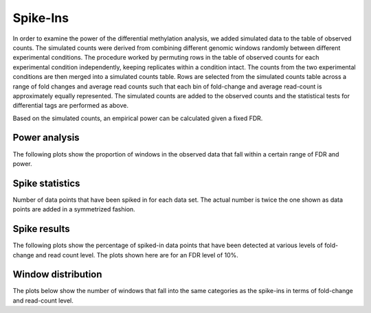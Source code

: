 .. _deseqspikein:

=========
Spike-Ins
=========

In order to examine the power of the differential methylation
analysis, we added simulated data to the table of observed counts. The
simulated counts were derived from combining different genomic windows
randomly between different experimental conditions. The procedure
worked by permuting rows in the table of observed counts for each
experimental condition independently, keeping replicates within a
condition intact. The counts from the two experimental conditions are
then merged into a simulated counts table. Rows are selected from the
simulated counts table across a range of fold changes and average
read counts such that each bin of fold-change and average read-count
is approximately equally represented. The simulated counts are
added to the observed counts and the statistical tests for
differential tags are performed as above.

Based on the simulated counts, an empirical power can be calculated
given a fixed FDR.

Power analysis
==============

The following plots show the proportion of windows in the observed
data that fall within a certain range of FDR and power.

.. report:: DifferentialMethylation.TrackerDESeqPower
   :render: matrix-plot
   :groupby: track
   :palette: Blues
   :xtitle: power
   :ytitle: FDR
   :layout: column-3

   Power analysis. Each value is the proportion of genomic windows
   that can potentially be detected as differentially methylated
   give a desired level of FDR and desired power.

Spike statistics
================

Number of data points that have been spiked in for each data set. The
actual number is twice the one shown as data points are added in a
symmetrized fashion.

.. report:: DifferentialMethylation.TrackerDESeqSpikeIn
   :render: matrixNP-plot
   :glob: deseq.dir/*.tsv.spiked.gz
   :palette: Blues
   :xtitle: l2fold
   :ytitle: l10counts
   :groupby: track
   :layout: column-3

   Number of data points that have been spiked in.

Spike results
=============

The following plots show the percentage of spiked-in data points that
have been detected at various levels of fold-change and read count
level. The plots shown here are for an FDR level of 10%.

.. report:: DifferentialMethylation.TrackerDESeqSpikeInPercent
   :render: matrix-plot
   :groupby: track
   :palette: BrBG
   :xtitle: l2fold
   :ytitle: l10counts
   :slices: 0.1
   :layout: column-3

   Percentage of spike-in values recovered at 
   certain fold-changes and expression values for FDR=10%

Window distribution
===================

The plots below show the number of windows that fall into the same
categories as the spike-ins in terms of fold-change and read-count
level.

.. report:: DifferentialMethylation.TrackerDESeqSpikeIn
   :render: matrixNP-plot
   :glob: deseq.dir/*.tsv.unspiked.gz
   :palette: Blues
   :xtitle: l2fold
   :ytitle: l10counts
   :groupby: track
   :layout: column-3
   :logscale: z

   Number of data points that have been spiked in.


